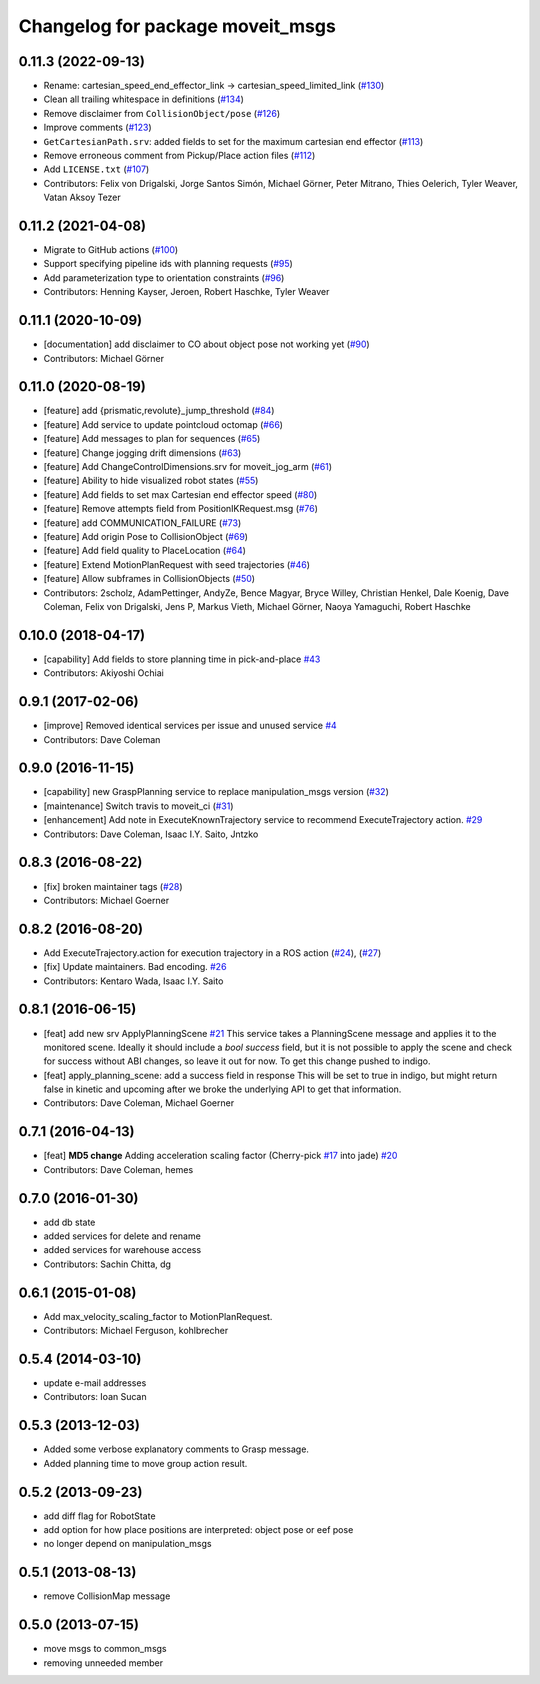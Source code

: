 ^^^^^^^^^^^^^^^^^^^^^^^^^^^^^^^^^
Changelog for package moveit_msgs
^^^^^^^^^^^^^^^^^^^^^^^^^^^^^^^^^

0.11.3 (2022-09-13)
-------------------
* Rename: cartesian_speed_end_effector_link -> cartesian_speed_limited_link (`#130 <https://github.com/ros-planning/moveit_msgs/issues/130>`_)
* Clean all trailing whitespace in definitions (`#134 <https://github.com/ros-planning/moveit_msgs/issues/134>`_)
* Remove disclaimer from ``CollisionObject/pose`` (`#126 <https://github.com/ros-planning/moveit_msgs/issues/126>`_)
* Improve comments (`#123 <https://github.com/ros-planning/moveit_msgs/issues/123>`_)
* ``GetCartesianPath.srv``: added fields to set for the maximum cartesian end effector (`#113 <https://github.com/ros-planning/moveit_msgs/issues/113>`_)
* Remove erroneous comment from Pickup/Place action files (`#112 <https://github.com/ros-planning/moveit_msgs/issues/112>`_)
* Add ``LICENSE.txt`` (`#107 <https://github.com/ros-planning/moveit_msgs/issues/107>`_)
* Contributors: Felix von Drigalski, Jorge Santos Simón, Michael Görner, Peter Mitrano, Thies Oelerich, Tyler Weaver, Vatan Aksoy Tezer

0.11.2 (2021-04-08)
-------------------
* Migrate to GitHub actions (`#100 <https://github.com/ros-planning/moveit_msgs/issues/100>`_)
* Support specifying pipeline ids with planning requests (`#95 <https://github.com/ros-planning/moveit_msgs/issues/95>`_)
* Add parameterization type to orientation constraints (`#96 <https://github.com/ros-planning/moveit_msgs/issues/96>`_)
* Contributors: Henning Kayser, Jeroen, Robert Haschke, Tyler Weaver

0.11.1 (2020-10-09)
-------------------
* [documentation] add disclaimer to CO about object pose not working yet (`#90 <https://github.com/ros-planning/moveit_msgs/issues/90>`_)
* Contributors: Michael Görner

0.11.0 (2020-08-19)
-------------------
* [feature] add {prismatic,revolute}_jump_threshold (`#84 <https://github.com/ros-planning/moveit_msgs/issues/84>`_)
* [feature] Add service to update pointcloud octomap (`#66 <https://github.com/ros-planning/moveit_msgs/issues/66>`_)
* [feature] Add messages to plan for sequences (`#65 <https://github.com/ros-planning/moveit_msgs/issues/65>`_)
* [feature] Change jogging drift dimensions (`#63 <https://github.com/ros-planning/moveit_msgs/issues/63>`_)
* [feature] Add ChangeControlDimensions.srv for moveit_jog_arm (`#61 <https://github.com/ros-planning/moveit_msgs/issues/61>`_)
* [feature] Ability to hide visualized robot states (`#55 <https://github.com/ros-planning/moveit_msgs/issues/55>`_)
* [feature] Add fields to set max Cartesian end effector speed (`#80 <https://github.com/ros-planning/moveit_msgs/issues/80>`_)
* [feature] Remove attempts field from PositionIKRequest.msg (`#76 <https://github.com/ros-planning/moveit_msgs/issues/76>`_)
* [feature] add COMMUNICATION_FAILURE (`#73 <https://github.com/ros-planning/moveit_msgs/issues/73>`_)
* [feature] Add origin Pose to CollisionObject (`#69 <https://github.com/ros-planning/moveit_msgs/issues/69>`_)
* [feature] Add field quality to PlaceLocation (`#64 <https://github.com/ros-planning/moveit_msgs/issues/64>`_)
* [feature] Extend MotionPlanRequest with seed trajectories (`#46 <https://github.com/ros-planning/moveit_msgs/issues/46>`_)
* [feature] Allow subframes in CollisionObjects (`#50 <https://github.com/ros-planning/moveit_msgs/issues/50>`_)
* Contributors: 2scholz, AdamPettinger, AndyZe, Bence Magyar, Bryce Willey, Christian Henkel, Dale Koenig, Dave Coleman, Felix von Drigalski, Jens P, Markus Vieth, Michael Görner, Naoya Yamaguchi, Robert Haschke

0.10.0 (2018-04-17)
-------------------
* [capability] Add fields to store planning time in pick-and-place `#43 <https://github.com/ros-planning/moveit_msgs/issues/43>`_
* Contributors: Akiyoshi Ochiai

0.9.1 (2017-02-06)
------------------
* [improve] Removed identical services per issue and unused service `#4 <https://github.com/ros-planning/moveit_msgs/issues/4>`_
* Contributors: Dave Coleman

0.9.0 (2016-11-15)
------------------
* [capability] new GraspPlanning service to replace manipulation_msgs version (`#32 <https://github.com/ros-planning/moveit_msgs/issues/32>`_)
* [maintenance] Switch travis to moveit_ci (`#31 <https://github.com/ros-planning/moveit_msgs/issues/31>`_)
* [enhancement] Add note in ExecuteKnownTrajectory service to recommend ExecuteTrajectory action. `#29 <https://github.com/ros-planning/moveit_msgs/issues/29>`_
* Contributors: Dave Coleman, Isaac I.Y. Saito, Jntzko

0.8.3 (2016-08-22)
------------------
* [fix] broken maintainer tags (`#28 <https://github.com/ros-planning/moveit_msgs/issues/28>`_)
* Contributors: Michael Goerner

0.8.2 (2016-08-20)
------------------
* Add ExecuteTrajectory.action for execution trajectory in a ROS action (`#24 <https://github.com/ros-planning/moveit_msgs/issues/24>`_), (`#27 <https://github.com/ros-planning/moveit_msgs/issues/27>`_)
* [fix] Update maintainers. Bad encoding. `#26 <https://github.com/ros-planning/moveit_msgs/issues/26>`_
* Contributors: Kentaro Wada, Isaac I.Y. Saito

0.8.1 (2016-06-15)
------------------
* [feat] add new srv ApplyPlanningScene `#21 <https://github.com/ros-planning/moveit_msgs/issues/21>`_
  This service takes a PlanningScene message and applies it to the monitored scene. Ideally it should include a `bool success` field, but it is not possible to apply the scene and check for success without ABI changes, so leave it out for now. To get this change pushed to indigo.
* [feat] apply_planning_scene: add a success field in response
  This will be set to true in indigo, but might return false in kinetic and upcoming after we broke the underlying API to get that information.
* Contributors: Dave Coleman, Michael Goerner

0.7.1 (2016-04-13)
------------------
* [feat] **MD5 change** Adding acceleration scaling factor (Cherry-pick `#17 <https://github.com/ros-planning/moveit_msgs/issues/17>`_ into jade) `#20 <https://github.com/ros-planning/moveit_msgs/issues/20>`_
* Contributors: Dave Coleman, hemes

0.7.0 (2016-01-30)
------------------
* add db state
* added services for delete and rename
* added services for warehouse access
* Contributors: Sachin Chitta, dg

0.6.1 (2015-01-08)
------------------
* Add max_velocity_scaling_factor to MotionPlanRequest.
* Contributors: Michael Ferguson, kohlbrecher

0.5.4 (2014-03-10)
------------------
* update e-mail addresses
* Contributors: Ioan Sucan

0.5.3 (2013-12-03)
------------------
* Added some verbose explanatory comments to Grasp message.
* Added planning time to move group action result.

0.5.2 (2013-09-23)
------------------
* add diff flag for RobotState
* add option for how place positions are interpreted: object pose or eef pose
* no longer depend on manipulation_msgs

0.5.1 (2013-08-13)
------------------
* remove CollisionMap message

0.5.0 (2013-07-15)
------------------
* move msgs to common_msgs
* removing unneeded member
